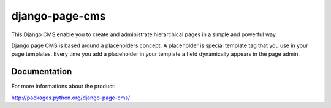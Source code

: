 ===============
django-page-cms
===============

This Django CMS enable you to create and administrate hierarchical pages in a simple and powerful way.

Django page CMS is based around a placeholders concept. A placeholder is special template tag that
you use in your page templates. Every time you add a placeholder in your template  a field
dynamically appears in the page admin.

.. image:: doc/admin-screenshot1.png

Documentation
=============

For more informations about the product:

http://packages.python.org/django-page-cms/

